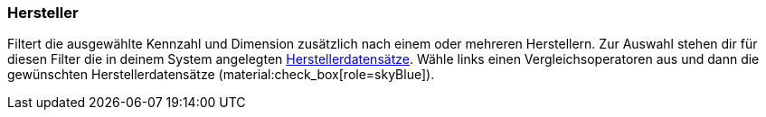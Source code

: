 === Hersteller

Filtert die ausgewählte Kennzahl und Dimension zusätzlich nach einem oder mehreren Herstellern.
Zur Auswahl stehen dir für diesen Filter die in deinem System angelegten xref:artikel:hersteller.adoc#[Herstellerdatensätze].
Wähle links einen Vergleichsoperatoren aus und dann die gewünschten Herstellerdatensätze (material:check_box[role=skyBlue]).
